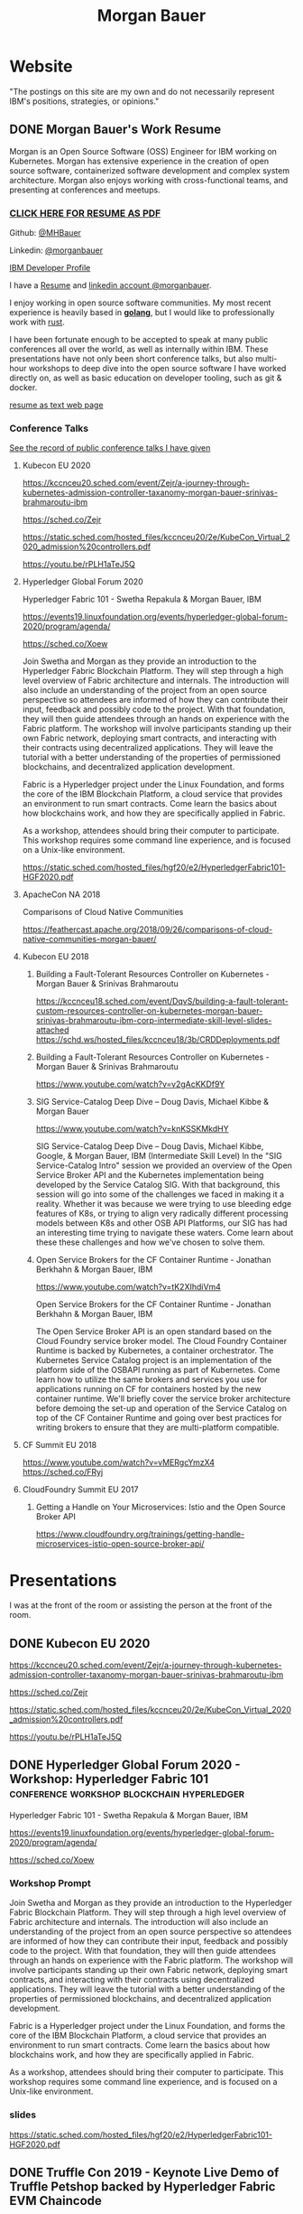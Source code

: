 #+STARTUP: logdone
#+hugo_base_dir: .
#+title: Morgan Bauer

* Website

"The postings on this site are my own and do not necessarily represent IBM's positions, strategies, or opinions."

** DONE Morgan Bauer's Work Resume
CLOSED: [2021-01-15 Fri 12:50]
:properties:
:export_file_name: 2021-01-15-resume
:EXPORT_HUGO_CUSTOM_FRONT_MATTER: :aliases '("/urn-uuid-87c17f82-5b10-41b6-8bf1-8a00477ad2cc")
:EXPORT_HUGO_CUSTOM_FRONT_MATTER+: :url "resume"
:end:

Morgan is an Open Source Software (OSS) Engineer for IBM working on Kubernetes. Morgan has extensive experience in the creation of open source software, containerized software development and complex system architecture. Morgan also enjoys working with cross-functional teams, and presenting at conferences and meetups.

*** [[/Morgan-Bauer-OpenSourceEngineer-resume.pdf][CLICK HERE FOR RESUME AS PDF]]

Github: [[https://github.com/MHBauer/][@MHBauer]]

Linkedin: [[https://www.linkedin.com/in/morganbauer/][@morganbauer]]

[[https://developer.ibm.com/profiles/mbauer/][IBM Developer Profile]]

I have a [[/Morgan-Bauer-OpenSourceEngineer-resume.pdf][Resume]] and [[https://www.linkedin.com/in/morganbauer/][linkedin account @morganbauer]].

I enjoy working in open source software communities. My most recent experience is heavily based in *[[https://golang.org/][golang]]*, but I would like to professionally work with [[https://www.rust-lang.org/][rust]].

I have been fortunate enough to be accepted to speak at many public conferences all over the world, as well as internally within IBM. These presentations have not only been short conference talks, but also multi-hour workshops to deep dive into the open source software I have worked directly on, as well as basic education on developer tooling, such as git & docker.

[[/resume-text.html][resume as text web page]]

*** Conference Talks
[[https://mhbauer.com/presentations/][See the record of public conference talks I have given]]
**** Kubecon EU 2020

https://kccnceu20.sched.com/event/Zejr/a-journey-through-kubernetes-admission-controller-taxanomy-morgan-bauer-srinivas-brahmaroutu-ibm

https://sched.co/Zejr

https://static.sched.com/hosted_files/kccnceu20/2e/KubeCon_Virtual_2020_admission%20controllers.pdf

https://youtu.be/rPLH1aTeJ5Q

**** Hyperledger Global Forum 2020


Hyperledger Fabric 101 - Swetha Repakula & Morgan Bauer, IBM

https://events19.linuxfoundation.org/events/hyperledger-global-forum-2020/program/agenda/

https://sched.co/Xoew


Join Swetha and Morgan as they provide an introduction to the Hyperledger Fabric Blockchain Platform.
They will step through a high level overview of Fabric architecture and internals.
The introduction will also include an understanding of the project from an open source perspective so attendees are informed of how they can contribute their input, feedback and possibly code to the project.
With that foundation, they will then guide attendees through an hands on experience with the Fabric platform.
The workshop will involve participants standing up their own Fabric network, deploying smart contracts, and interacting with their contracts using decentralized applications.
They will leave the tutorial with a better understanding of the properties of permissioned blockchains, and decentralized application development.

Fabric is a Hyperledger project under the Linux Foundation, and forms the core of the IBM Blockchain Platform, a cloud service that provides an environment to run smart contracts.
Come learn the basics about how blockchains work, and how they are specifically applied in Fabric.

As a workshop, attendees should bring their computer to participate. This workshop requires some command line experience, and is focused on a Unix-like environment.

https://static.sched.com/hosted_files/hgf20/e2/HyperledgerFabric101-HGF2020.pdf



**** ApacheCon NA 2018
Comparisons of Cloud Native Communities 

https://feathercast.apache.org/2018/09/26/comparisons-of-cloud-native-communities-morgan-bauer/



**** Kubecon EU 2018


***** Building a Fault-Tolerant Resources Controller on Kubernetes - Morgan Bauer & Srinivas Brahmaroutu

https://kccnceu18.sched.com/event/DqvS/building-a-fault-tolerant-custom-resources-controller-on-kubernetes-morgan-bauer-srinivas-brahmaroutu-ibm-corp-intermediate-skill-level-slides-attached
https://schd.ws/hosted_files/kccnceu18/3b/CRDDeployments.pdf﻿

***** Building a Fault-Tolerant Resources Controller on Kubernetes - Morgan Bauer & Srinivas Brahmaroutu

https://www.youtube.com/watch?v=v2gAcKKDf9Y


***** SIG Service-Catalog Deep Dive – Doug Davis, Michael Kibbe & Morgan Bauer

https://www.youtube.com/watch?v=knKSSKMkdHY

 SIG Service-Catalog Deep Dive – Doug Davis, Michael Kibbe, Google, & Morgan Bauer, IBM (Intermediate Skill Level) In the "SIG Service-Catalog Intro" session we provided an overview of the Open Service Broker API and the Kubernetes implementation being developed by the Service Catalog SIG. With that background, this session will go into some of the challenges we faced in making it a reality. Whether it was because we were trying to use bleeding edge features of K8s, or trying to align very radically different processing models between K8s and other OSB API Platforms, our SIG has had an interesting time trying to navigate these waters. Come learn about these these challenges and how we've chosen to solve them.

***** Open Service Brokers for the CF Container Runtime - Jonathan Berkhahn & Morgan Bauer, IBM

https://www.youtube.com/watch?v=tK2XIhdiVm4


Open Service Brokers for the CF Container Runtime - Jonathan Berkhahn & Morgan Bauer, IBM

The Open Service Broker API is an open standard based on the Cloud
Foundry service broker model. The Cloud Foundry Container Runtime is
backed by Kubernetes, a container orchestrator. The Kubernetes Service
Catalog project is an implementation of the platform side of the
OSBAPI running as part of Kubernetes. Come learn how to utilize the
same brokers and services you use for applications running on CF for
containers hosted by the new container runtime. We'll briefly cover
the service broker architecture before demoing the set-up and
operation of the Service Catalog on top of the CF Container Runtime
and going over best practices for writing brokers to ensure that they
are multi-platform compatible.

**** CF Summit EU 2018

https://www.youtube.com/watch?v=vMERgcYmzX4
https://sched.co/FRyj

**** CloudFoundry Summit EU 2017

***** Getting a Handle on Your Microservices: Istio and the Open Source Broker API

https://www.cloudfoundry.org/trainings/getting-handle-microservices-istio-open-source-broker-api/

* Presentations
:PROPERTIES:
:EXPORT_HUGO_SECTION: Presentations
:END:

I was at the front of the room or assisting the person at the front of the room.

** DONE Kubecon EU 2020
CLOSED: [2020-08-19 Wed 17:40]
:properties:
:export_file_name: kceu-2020
:end:

https://kccnceu20.sched.com/event/Zejr/a-journey-through-kubernetes-admission-controller-taxanomy-morgan-bauer-srinivas-brahmaroutu-ibm

https://sched.co/Zejr

https://static.sched.com/hosted_files/kccnceu20/2e/KubeCon_Virtual_2020_admission%20controllers.pdf

https://youtu.be/rPLH1aTeJ5Q

** DONE Hyperledger Global Forum 2020 - Workshop: Hyperledger Fabric 101 :conference:workshop:blockchain:hyperledger:
CLOSED: [2020-03-05 Thu 09:00]
:properties:
:export_file_name: hgf-2020
:end:

Hyperledger Fabric 101 - Swetha Repakula & Morgan Bauer, IBM

https://events19.linuxfoundation.org/events/hyperledger-global-forum-2020/program/agenda/

https://sched.co/Xoew

*** Workshop Prompt
Join Swetha and Morgan as they provide an introduction to the Hyperledger Fabric Blockchain Platform.
They will step through a high level overview of Fabric architecture and internals.
The introduction will also include an understanding of the project from an open source perspective so attendees are informed of how they can contribute their input, feedback and possibly code to the project.
With that foundation, they will then guide attendees through an hands on experience with the Fabric platform.
The workshop will involve participants standing up their own Fabric network, deploying smart contracts, and interacting with their contracts using decentralized applications.
They will leave the tutorial with a better understanding of the properties of permissioned blockchains, and decentralized application development.

Fabric is a Hyperledger project under the Linux Foundation, and forms the core of the IBM Blockchain Platform, a cloud service that provides an environment to run smart contracts.
Come learn the basics about how blockchains work, and how they are specifically applied in Fabric.

As a workshop, attendees should bring their computer to participate. This workshop requires some command line experience, and is focused on a Unix-like environment.

*** slides
https://static.sched.com/hosted_files/hgf20/e2/HyperledgerFabric101-HGF2020.pdf
** DONE Truffle Con 2019 - Keynote Live Demo of Truffle Petshop backed by Hyperledger Fabric EVM Chaincode
CLOSED: [2019-08-03 Sat 09:40]
:properties:
:export_file_name: trufflecon-2019
:end:

https://www.youtube.com/watch?v=0F9P9PEeHPQ

The recording did not catch the screen, so here is a
backup demonstration video
https://www.youtube.com/watch?v=YWjVRXeqf1g

https://sched.co/SlYV

This was surprsingly eventful due to thunderstorms up and down the west coast interfering with air travel.

** DONE Open Source Summit China 2019 :conference:blockchain:hyperledger:
CLOSED: [2019-06-26 Wed 11:20]
:properties:
:export_file_name: oss-china-2019
:end:

https://kccncosschn19eng.sched.com/

https://kccncosschn19eng.sched.com/event/NrvR/creating-your-first-smart-contract-on-hyperledger-fabric-swetha-repakula-morgan-bauer-ibm?iframe=no

https://static.sched.com/hosted_files/kccncosschn19eng/67/OSSChina2019.pdf

https://sched.co/NrvR

** DONE Open Source Summit Japan 2019 :conference:blockchain:hyperledger:
CLOSED: [2019-07-19 Fri 11:00]
:properties:
:export_file_name: oss-japan-2019
:end:

When one thinks of blockchain, the technologies that come to mind are Bitcoin, and Ethereum.
Much of the knowledge has been focused on public networks,
and less is known about the permissioned blockchain platforms out there like Hyperledger Fabric.
Fabric is an open source blockchain platform that has been designed for corporate use cases.
Morgan and Swetha will go through the architecture of Hyperledger Fabric detailing the transaction work flow,
consensus mechanism and smart contract capabilities.
Attendees will leave with knowledge about the Hyperledger Consortium as well as details into the Fabric platform.

https://ossalsjp19.sched.com/event/OVt3/hyperledger-fabric-101-permissioned-blockchain-platforms-swetha-repakula-morgan-bauer-ibm?iframe=no&w=100%&sidebar=yes&bg=no

https://sched.co/OVt3

** DONE Open Source Summit North America 2019 :conference:blockchain:hyperledger:
CLOSED: [2019-08-23 Fri 14:25]
:properties:
:export_file_name: oss-na-2019
:end:

Smart contracts are one of the must-have features that most blockchain technologies provide today.
Hyperledger Fabric is a permissioned blockchain platform where people write smart contracts in general purpose programming languages like Go or Javascript.
In comparison, Ethereum invented Contract-Oriented Languages such as Solidity,
and created the web3 JS library to interact with smart contracts.
Progress has been made in the Hyperledger community to incorporate a similar developer experience into Fabric.

This workshop will cover how to run the EVM in Fabric, deploy sample smart contracts and how to use the web3.js library to interact with them via the Fab3 proxy.
In the process attendees will also learn the basics of using Hyperledger Fabric.
Developers familiar with Ethereum can easily migrate their Decentralized Apps (DApps) and are welcome to bring them to use during the workshop.
This version of the workshop will be focused on the Fabric platform in general versus the EVM feature.

https://ossna19.sched.com/event/PUQG/deploy-your-first-dapp-and-solidity-smart-contracts-to-hyperledger-fabric-swetha-repakula-morgan-bauer-ibm?iframe=no&w=100%&sidebar=yes&bg=no

https://sched.co/PUQG

https://static.sched.com/hosted_files/ossna19/e5/HyperledgerFabricOSS2019NA.pdf


** DONE Digital Developer Conference - Open Source Contributor’s Conference: Become a Kubernetes contributor - Git & Github :conference:digital__conference:
CLOSED: [2020-09-29 Tue 22:31]
:properties:
:export_file_name: ibm-git-and-github
:end:

https://developer.ibm.com/conferences/oscc_become_a_kubernetes_contributor/

https://developer.ibm.com/conferences/oscc_become_a_kubernetes_contributor/git_and_github/

As an aside, the 'IBM Developer' website was previously known as 'IBM DeveloperWorks', which I found to be a useful resource over time, especially during University days.
I am not sure I ever had a goal of being published on DeveloperWorks, but I find it very cool to have achieved it.

** DONE ApacheCon Las Vegas - OpenWhisk Bootcamp       :conference:container:
CLOSED: [2019-09-09 Mon 09:00]
:properties:
:export_file_name: apachecon-las-vegas-2019
:end:

I assisted with this workshop as it related to docker and containers. OpenWhisk not only attaches routes to code snippets, but also can attach and run containers in response. During the various social vents, I got to meet Myrle Krantz, who impressed upon me the value of every contributor, in all forms. It is not only coding that is key, it is the education and documentation as well. No contribution, no matter how small is undeserving of praise and recognition.

This was the 20th Anniverary of the Apache Foundation.

James Gosling was there, so that was cool too.

[[https://www.youtube.com/watch?v=0CLDVMcyo1s&list=PLU2OcwpQkYCzWULP5C-C9eTF4DcbnYa2l][YouTube Playlist of Keynote Talks]]

[[https://www.infoq.com/news/2019/09/apachecon-opening-keynote/][infoQ summary]]

*** Workshop Prompt
This workshop will teach you how to develop serverless applications, composed of loosely coupled microservice-like functions, using the Apache OpenWhisk open-source serverless platform.

Starting with getting the development environment set up, it’ll move onto creating, deploying and invoking serverless functions for multiple runtimes. Once you are comfortable creating serverless functions, the next step is to connect functions to events, like message queues, allowing microservices to fire automatically. Finally, we’ll demonstrate how to expose serverless functions as public API endpoints, allowing to build serverless web applications.

Welcome to the future of cloud development, you’ll never want to manage another server again!


** DONE CCOSS - Cumbre de Contribuidores de Open Source Software - Guadalajara, Mexico :conference:blockchain:hyperledger:
CLOSED: [2019-09-15 Sun 10:35]
:properties:
:export_file_name: ccoss-mexico-2019
:end:

I met many talented developers at [[https://ccoss.org/][the first Cumbre de Contribuidores de Open Source Software]]. This was almost immediately after ApacheCon Las Vegas, so I ended up hanging out with some of the people I met there, such as Sam Ruby and Myrle Krantz. I not only got to present, I went to a workshop.

Recorded session https://www.youtube.com/watch?v=xja5Gl8tcco
A tweet https://mobile.twitter.com/ibmhb/status/1172887048618938368

* TIL - Today I Learned :TIL:
I want to write down what I've learned so I don't forget and include where I learned it to know what I use as sources.

** DONE OBS Capture Transform Settings
CLOSED: [2021-05-27 Thu 17:47]
:properties:
:export_file_name: reset-obs-transform-capture
:END:

=Sometimes you may see the red dot in the upper left corner of your preview with a game capture source, select the source in your list and press Ctrl+R then Ctrl+f to reset than fit the source to your preview screen.=
from
https://obsproject.com/wiki/Game-Capture-Guide

The keys correspond to "Reset Transform" followed by "Fit to Screen".

** DONE windows explorer cli correspondence
CLOSED: [2021-05-19 Wed]
:properties:
:export_file_name: windows-explorer-cli-correspondence
:END:

found in an old hn post while cleaning up tabs

can type cmd in explorer location bar and it will launch a console in the same location.

while in a console can type =start .= and it will open explorer in a location

amusing to write this now, as it is from a several moth old hacker news topic. I was cleaning up some tabs.

Source:
https://news.ycombinator.com/item?id=26165237

=Windows has some nice tricks to connect the UI to the cmdline. For instance you can type "cmd" or "powershell" in the breadcrumbs-bar of an Explorer window, and it opens a terminal at that filesystem location (and the other way around, "start ." on the command line opens an Explorer window in the current directory.=
from https://news.ycombinator.com/user?id=flohofwoe

Thank you.


** DONE Nikon exif field for memory card
CLOSED: [2018-01-04 Thu]
:properties:
:export_file_name: nikon-exif-field-for-slot
:end:

I learned this from owning a Nikon D500 and trying to figure out why the checksums of files on the SD Card and XQD card don't match.

On a D500, which has two card slots, an XQD and an SD, this data is recorded in the file under the exif field 'Memory Card Number'.

=0= is the value for the XQD Card slot.
=1= is the value for the SD Card slot.

[[https://photo.stackexchange.com/q/98778/87152][relevant stackoverflow link]]

** DONE ext4 defragmenting & pacman package caching
CLOSED: [2021-01-01 Fri]

*** defrag
e4defrag -c
to check the amount of fragmentation
-v for verbose details of each file.

When run without -c it will perform the defragmentation.


*** pacman cache
not sure if pacman doesn't clean up, or what, but paccache -r from pacman-contrib.

*** a thing I knew

ext4 fs reserves 5% of free space for root, which on a large disk is hundreds of gigabytes.
tune with `tune2fs -m 1 /dev/sda1` etc. it does take fractional decimal points.


** <2020-08-02 Sun 17:00>
https://checkip.amazonaws.com/
** download and import a github user gpg key
little script to pull a gpg key and import it


curl -sSL 'https://api.github.com/users/${GITHUB_USER}/gpg_keys' | jq '.[0].raw_key' -r | gpg --import


-o PasswordAuthentication=no

can get ssh keys from github, shows public key md5 fingerprint. modern ssh uses sha256 fingerprints

ssh-keygen -l -E md5 -f uvm.pub

.ssh curl -sSL https://api.github.com/users/mhbauer/keys | jq '.[0].key' -r | ssh-keygen -l -E md5 -f -
256 MD5:2e:e1:9f:bc:bf:e4:ae:b0:10:8a:27:b5:9b:63:34:e7 no comment (ED25519)

the contents of this can be used by ssh-import-id to prime accounts

*** TODO 
 - github v3 implicitly 
 - figure out github v4 api
 - something other than jq and shell piping

** DONE how to run containerd as runtime for e2e-node tests      :kubernetes:
CLOSED: [2020-06-04 Thu 11:59]
:properties:
:export_file_name: 2020-05-28-kubernetes-e2e-tests-dockerless-cri
:end:

requires some extra setup to get containerd working, such as setting it up to accept being a cri, which is a plugin, as well as cni which is all installable from the containerd repo using scripts that are available inside.

: GOFLAGS='-v -tags=dockerless' make test-e2e-node PARALLELISM=1 TEST_ARGS='--kubelet-flags=--fail-swap-on=false' FOCUS="NodeFeature: ImageID" SKIP="\[Flaky\]|\[Serial\]" RUNTIME=remote CONTAINER_RUNTIME_ENDPOINT=unix:///run/containerd/containerd.sock

** TODO 2020-06-02 kubernetes ci job types

 some stuff I knew before, but I want to write it down and link to some of it


 Terminology question, presubmit = pull- job, postsubmit = after push to repo (usually merge PR), periodics = ci- job? Are there any other jobs as 

** DONE fail-swap-on necessary for running e2e tests locally     :kubernetes:
CLOSED: [2020-05-28 Thu 11:59]
:properties:
:export_file_name: 2020-05-28-kubernetes-e2e-tests-locally
:end:

If you're trying to run #kubernetes e2e-node tests with ~make test-e2e-node~ and you're trying to run them locally, you may need to add ~TEST_ARG='--kubelet-flags=--fail-swap-on=false'~ because your normal everyday dev machine probably has swap enabled.

** TODO 2020-05-18                                                    :emacs:
very productive day
*** `keep-lines` and `flush-lines` in emacs 

 by searching for `emacs select lines matching regex`

 and finding

 https://stackoverflow.com/questions/4214949/emacs-removing-all-lines-that-dont-match

 and the most useful part, reproduced below https://stackoverflow.com/questions/4214949/emacs-removing-all-lines-that-dont-match#comment4574108_4215809

 The documentation for delete-non-matching-lines explains this is an alias for keep-lines and delete-matching-lines is an alias for flush-lines
 
*** pngs can be optimized with zopfli

** TODO 2020-05-12
Put contact information, keywords, and page numbers on slides.

I've learned this previously, but I'm writing it down, because it happened to me again relatively recently.

It is almost certain that people will see a single slide out of context and now know how to get more information from you.

keywords help with context, date helps with knowing the version of a presentation, contact info helps with reaching out, page numbers helps if there are repeats, and also again with versioning.
** TODO 2020-05-07                                                      :dns:
A & AAAA records are IP addresses

CNAME is an alias to another domain name.
** DONE kubernetes github organization code search               :kubernetes:
CLOSED: [2020-05-11 Mon 11:57]
:properties:
:export_file_name: 2020-05-11-k8s-codesearch
:end:

[[https://cs.k8s.io][cs.k8s.io]] is super useful to correlate things and search the entire kubernetes + kubernetes-sigs organizations.

** TODO Org to Netlify in One Step :emacs:

Since Netlify provides emacs in their [[https://github.com/netlify/build-image][build-image]], we can call emacs
during our build step. We can use emacs to render to markdown with
[[https://ox-hugo.scripter.co/][ox-hugo]]. After we have the markdown, we can render that with
[[https://gohugo.io/][hugo]]. This can all be done server-side, so the rendered markdown does
not have to be committed to the repo.

urn:uuid:6f953af9-e7a3-4935-b9db-06bdd829353c

** TODO Open source contributions

It's a cycle. How do you know what to read? Other people said
stuff. How did other people know to read your stuff? You said stuff!
It sounds kind of slimey to be shilling your own stuff, but it's not,
because everyone is busy with their own stuff. They are also generally
good people and WANT to look at your stuff. They need a reminder at
times.


** Why are we here?

I am here to work on Docker.


** TODO ffmpeg multiple video filters

ffmpeg has a many options and flags. I look them up and can never remember.

When dealing with video filters, do not use multiple instances of the
flag, but separate filters by commas.
 
May need to quote the entire filter string?

ffmpeg -i input.mp4 -filter:v fps=fps=30, scale=1920:-2 output.mp4

and NOT
`ffmpeg -i input.mp4 -filter:v fps=fps=30 -filter:v scale=1920:-2 output.mp4`

** DONE Set default flags in magit commit screen
CLOSED: [2019-04-11 Thu 21:46:38]
:properties:
:export_file_name: magit-default-flags
:end:

see my stackoverflow answer, reproduced below
https://emacs.stackexchange.com/questions/3893/how-can-i-make-verbose-flag-be-enabled-by-default-in-magit-commit-screen

In the versions of magit that use transient (after February 2019 or so), set the flag, and then save while still in the transient buffer.

So for commit, the key sequence would be something like

C-x g # start magit
s # to stage changes
c # start commiting
-v # enable verbose
C-x C-s # Save the setting persistently across sessions
c # do the actual commit

After that, next time commit is invoked, verbose will still be set. (You do not have to complete the commit, and can exit after saving with C-x C-s.)

The actual default is saved in a transient/ directory in .emacs.d/.

See the transient manual https://magit.vc/manual/transient.html#Saving-Values

* stuff I did

** TODO Denver Block chain Week <2019-09-30 Mon>--<2019-10-03 Thu>
https://www.eventbrite.com/e/kickoff-to-denver-blockchain-week-at-cu-tickets-73003227619#
https://denverblockchainweek.com/
https://www.eventbrite.com/e/hyperledger-fabric-bootcamp-tickets-71933845067#
https://www.eventbrite.com/e/a-lign-denver-blockchain-week-event-tickets-71952555029#
https://globalblockchainsummit.com/ Oct 3&4 only went the one day, I'm pretty sure. Some kind of funky cocktail.

* DONE Net Present Value Calculation :finance:
CLOSED: [2021-06-15 Tue 22:12]
:properties:
:export_file_name: npv-calculations
:end:

I keep relearning this, so I want to make it clear to myself.

The general concept is to know whether it is a good idea to pay a lump sum now, or to pay installments over time. When there is a discount for paying now, what is the equivalent interest rate to paying over time. There are times where paying the lump sum, being a guaranteed return, is significant enough that it makes sense to pay now if possible rather than paying later.

Time value of money. Money in the future is not worth as much as money now. This is primarily due to inflation. Thus it's good to know what the effective interest rate is on any payment, so you can compare with interest rates you think you can get elsewhere.

Life example would be car insurance, which I have encountered billed in 6 month increments, but with an installment fee, or some other structure of costs where the two six-month payments do not equal to the 12 month payment. When it is the same cost at both times, that indicates that there is some rate of return.

Another case would be the case of some 'lifetime' subscription. This is also a net present value, in the form of a perpetuity.

If a magazine subscription is 29.95 a year, and you can get 2 years for 55.95, and three years for 79.95, and a lifetime for 295.00.

Let's start with the lifetime perpetuity, as that is actually the simplest calctulation. =PV = PMT / i= In our case, we assume the payment PMT is the yearly cost, 29.95, and the Present Value PV is 295. Rearranging =i = PV/PMT= leading us to an interest rate of =29.95/295 = 0.101525423729 = 10.15%=. This means that buying now for 295 is worth the equivalent of payments of 29.95, forever.

This is easily checked:
  1. 295 * 10.15% = 29.95, we pay 29.95 for a year, and have 295 left to grow interest on.
  2. the calculation does not differ.

An alternative form considers the inflation in terms of a growing sum, due to inflation. =PV = PMT / (i - g)=, rearranging similarly, =(i - g) = PMT/PV=. We can see that inflation comes directly out of the normal interest rate, meaning =i= must be that much higher to offset.

Back to auto insurance, what's the rate on a 1200$ payment executed in two payments of 700$ on the half year? This is equivalent to an "annuity due" calulation. To calculate, we figure out how much the annuity due is worth in the future, and discount it back to the present. The formulation is much uglier and more difficult to calculate i for, and in spreadsheets is done with =IRR=, although you can 'guess and check' with =PV=.

For this case, we do =pv(guess%, 2,-700,0,1)= and adjust the guess percentage until it equals 1200.

With =IRR= we need to calculate the difference between the lump sum and the partial payment for our first period, and then use the partial payments after.  =irr({500,-700},1)= which spits out 40%, and we can plug back into the PV function as our 'guess' to get the result of 1200. That's a 40% interest charge for paying partially! Better to get that money together and pay it now!

A more reasonable calculation would have perhaps a 2.5% payment fee per installment. This would be solving =pv(guess%, 2,-615,0,1)= for the percentage to be equal to 1200. Or =irr({585,-615})= which comes out to 5%. A 2.5% fee costs you 5% in opportunity interest. You pay 1230 for 1200 of coverage. The simple interest rate of 2.5% becomes 5% as you need a higher interest rate on your remaining money in the time period to make up for what you don't have to make interest on.

 1. 1200 - 615 = 585 left
 2. I need 615 in the future from my 585 now, so I need =x * 585 = 615=, =x = 5.128%=. over my period. This is the simple rate done semi-annually, so an anual rate would be very slightly higher.



# https://www.omnicalculator.com/finance/perpetuity this one is pretty good with lockable pieces for PMT and PV


* TODO Blogs I admire
 - https://eli.thegreenplace.net/ I've probably been reading it on and off for ten years, and I wish I had started blogging back then as well. Started while looking at the sicp exercises. Wish to post / had posted my own...
 - https://randomascii.wordpress.com definitely been reading since "generate all the floats and round trip them"
 - http://regex.info/blog/ - awesome photo medatada, cool photos from japan, wordpress, dark color theme, exhaustive rundown of "now you have two problems" http://regex.info/blog/2006-09-15/247
 - https://www.gwern.net/ - don't read it much, if at all, and never regularly, but I like the design. What about the design? popover preview, footnotes/sidenotes
 - https://jvns.ca/ - simple explanations of stuff, nice pictures.
 - https://qntm.org/ - came for destroying the earth, revisited every now and then for things like hatetris and most recently the incredibly disturbing Lena/MMAcevedo short story.

* TODO uses this

small velcro cable ties
https://www.lowes.com/pd/VELCRO-0-5-in-Multicolor-Strap-Fastener/3017542 $5.28 for x50
https://www.homedepot.com/p/VELCRO-Brand-8-in-x-1-2-in-Reusable-Ties-50-Pack-90924HD/202261940 5.27 for x 50
https://www.walmart.com/ip/VELCRO-Brand-ONE-WRAP-Cable-Ties-Black-Cord-Organization-Straps-Thin-Pre-Cut-Design-Wire-Management-Organizing-Home-Office-Data-Centers-8in-x-1-2in-G/16517608 3.97 for x 50

from amazon
100 were 5.49 in 2014 september
50 were 3.38 as an "add on item" in 2012
100 were 6.99 in 2012 january


* Footnotes
​* COMMENT Local Variables                          :ARCHIVE:
# Local Variables:
# eval: (org-hugo-auto-export-mode)
# End:

# (cl-random most-positive-fixnum)
# (random most-positive-fixnum)
